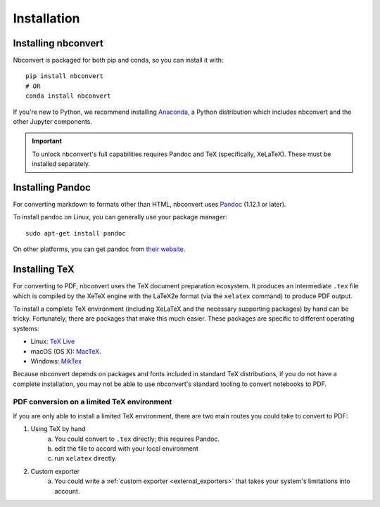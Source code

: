 Installation
============

.. seealso::

   `Installing Jupyter <https://jupyter.readthedocs.io/en/latest/install.html>`__
     Nbconvert is part of the Jupyter ecosystem.

Installing nbconvert
--------------------

Nbconvert is packaged for both pip and conda, so you can install it with::

    pip install nbconvert
    # OR
    conda install nbconvert

If you're new to Python, we recommend installing `Anaconda <https://www.continuum.io/downloads>`_,
a Python distribution which includes nbconvert and the other Jupyter components.

.. important::
    
    To unlock nbconvert's full capabilities requires Pandoc and TeX 
    (specifically, XeLaTeX). These must be installed separately.

Installing Pandoc
-----------------

For converting markdown to formats other than HTML, nbconvert uses
`Pandoc <http://pandoc.org>`_ (1.12.1 or later).

To install pandoc on Linux, you can generally use your package manager::

    sudo apt-get install pandoc

On other platforms, you can get pandoc from
`their website <http://pandoc.org/installing.html>`_.

Installing TeX
--------------

For converting to PDF, nbconvert uses the TeX document preparation 
ecosystem. It produces an intermediate ``.tex`` file which is 
compiled by the XeTeX engine with the LaTeX2e format (via the 
``xelatex`` command) to produce PDF output. 

.. versionadded:: 5.0
    
    We use XeTeX as the rendering engine rather than pdfTeX (as 
    in earlier versions). XeTeX can access fonts through native 
    operating system libraries, it has better support for OpenType 
    formatted fonts and Unicode characters. 

To install a complete TeX environment (including XeLaTeX and 
the necessary supporting packages) by hand can be tricky. 
Fortunately, there are packages that make this much easier. These 
packages are specific to different operating systems: 

* Linux: `TeX Live <http://tug.org/texlive/>`_
* macOS (OS X): `MacTeX <http://tug.org/mactex/>`_.
* Windows: `MikTex <http://www.miktex.org/>`_

Because nbconvert depends on packages and fonts included in standard 
TeX distributions, if you do not have a complete installation, you 
may not be able to use nbconvert's standard tooling to convert 
notebooks to PDF. 

PDF conversion on a limited TeX environment
^^^^^^^^^^^^^^^^^^^^^^^^^^^^^^^^^^^^^^^^^^^

If you are only able to install a limited TeX environment, there are two main routes you could take to convert to PDF:

1. Using TeX by hand
    a. You could convert to ``.tex`` directly; this requires Pandoc.
    b. edit the file to accord with your local environment
    c. run ``xelatex`` directly. 
2. Custom exporter
    a. You could write a :ref:`custom exporter <external_exporters>` 
       that takes your system's limitations into account. 
